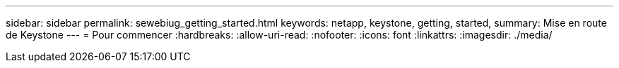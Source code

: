 ---
sidebar: sidebar 
permalink: sewebiug_getting_started.html 
keywords: netapp, keystone, getting, started, 
summary: Mise en route de Keystone 
---
= Pour commencer
:hardbreaks:
:allow-uri-read: 
:nofooter: 
:icons: font
:linkattrs: 
:imagesdir: ./media/


